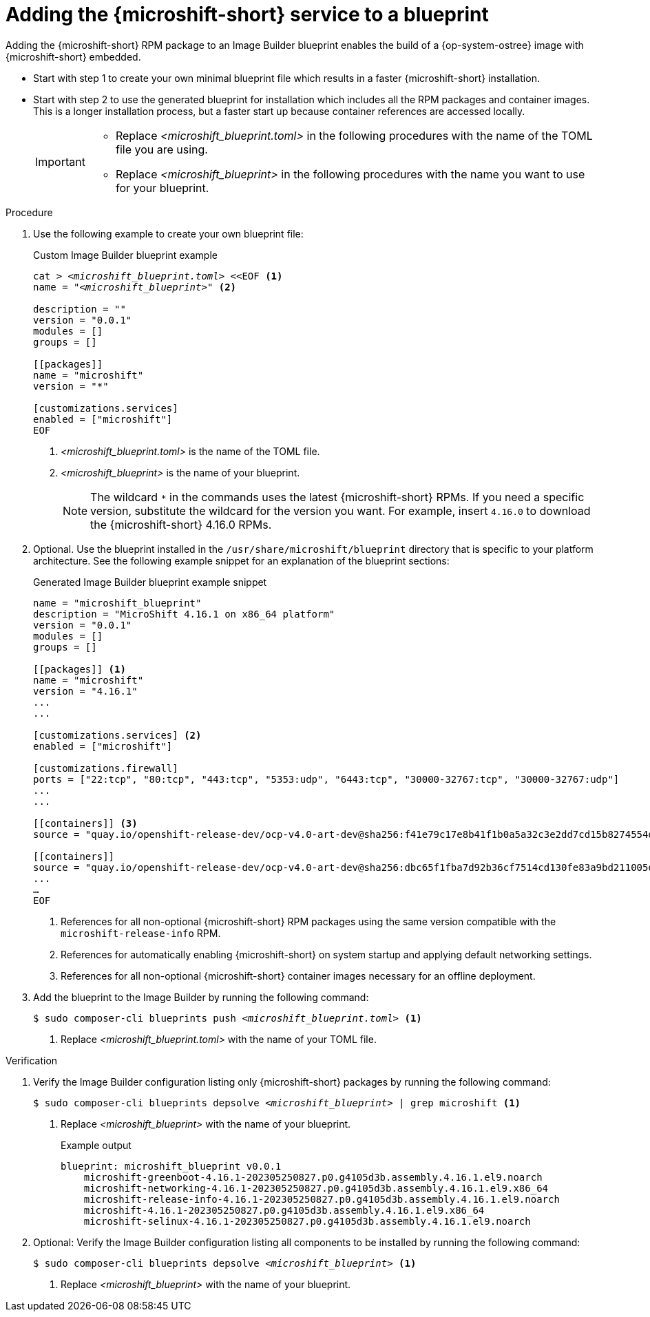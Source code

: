 // Module included in the following assemblies:
//
// * microshift/microshift-embed-into-rpm-ostree.adoc
// * microshift/microshift-update-rpms-ostree.adoc

:_mod-docs-content-type: PROCEDURE
[id="adding-microshift-service-to-blueprint_{context}"]
= Adding the {microshift-short} service to a blueprint

Adding the {microshift-short} RPM package to an Image Builder blueprint enables the build of a {op-system-ostree} image with {microshift-short} embedded.

* Start with step 1 to create your own minimal blueprint file which results in a faster {microshift-short} installation.
* Start with step 2 to use the generated blueprint for installation which includes all the RPM packages and container images. This is a longer installation process, but a faster start up because container references are accessed locally.
+
[IMPORTANT]
====
* Replace _<microshift_blueprint.toml>_ in the following procedures with the name of the TOML file you are using.
* Replace _<microshift_blueprint>_ in the following procedures with the name you want to use for your blueprint.
====

.Procedure

. Use the following example to create your own blueprint file:
+
.Custom Image Builder blueprint example
+
[source,text]
[subs="+quotes"]
----
cat > _<microshift_blueprint.toml>_ <<EOF <1>
name = "_<microshift_blueprint>_" <2>

description = ""
version = "0.0.1"
modules = []
groups = []

[[packages]]
name = "microshift"
version = "*"

[customizations.services]
enabled = ["microshift"]
EOF
----
<1> _<microshift_blueprint.toml>_ is the name of the TOML file.
<2> _<microshift_blueprint>_ is the name of your blueprint.
+
[NOTE]
====
The wildcard `*` in the commands uses the latest {microshift-short} RPMs. If you need a specific version, substitute the wildcard for the version you want. For example, insert `4.16.0` to download the {microshift-short} 4.16.0 RPMs.
====

. Optional. Use the blueprint installed in the `/usr/share/microshift/blueprint` directory that is specific to your platform architecture. See the following example snippet for an explanation of the blueprint sections:
+
.Generated Image Builder blueprint example snippet
+
[source,text]
----
name = "microshift_blueprint"
description = "MicroShift 4.16.1 on x86_64 platform"
version = "0.0.1"
modules = []
groups = []

[[packages]] <1>
name = "microshift"
version = "4.16.1"
...
...

[customizations.services] <2>
enabled = ["microshift"]

[customizations.firewall]
ports = ["22:tcp", "80:tcp", "443:tcp", "5353:udp", "6443:tcp", "30000-32767:tcp", "30000-32767:udp"]
...
...

[[containers]] <3>
source = "quay.io/openshift-release-dev/ocp-v4.0-art-dev@sha256:f41e79c17e8b41f1b0a5a32c3e2dd7cd15b8274554d3f1ba12b2598a347475f4"

[[containers]]
source = "quay.io/openshift-release-dev/ocp-v4.0-art-dev@sha256:dbc65f1fba7d92b36cf7514cd130fe83a9bd211005ddb23a8dc479e0eea645fd"
...
…
EOF
----
<1> References for all non-optional {microshift-short} RPM packages using the same version compatible with the `microshift-release-info` RPM.
<2> References for automatically enabling {microshift-short} on system startup and applying default networking settings.
<3> References for all non-optional {microshift-short} container images necessary for an offline deployment.

. Add the blueprint to the Image Builder by running the following command:
+
[source,terminal]
[subs="+quotes"]
----
$ sudo composer-cli blueprints push __<microshift_blueprint.toml>__ <1>
----
<1> Replace _<microshift_blueprint.toml>_ with the name of your TOML file.

.Verification

. Verify the Image Builder configuration listing only {microshift-short} packages by running the following command:
+
[source,terminal]
[subs="+quotes"]
----
$ sudo composer-cli blueprints depsolve __<microshift_blueprint>__ | grep microshift <1>
----
<1> Replace _<microshift_blueprint>_ with the name of your blueprint.
+
.Example output
+
[source,terminal]
----
blueprint: microshift_blueprint v0.0.1
    microshift-greenboot-4.16.1-202305250827.p0.g4105d3b.assembly.4.16.1.el9.noarch
    microshift-networking-4.16.1-202305250827.p0.g4105d3b.assembly.4.16.1.el9.x86_64
    microshift-release-info-4.16.1-202305250827.p0.g4105d3b.assembly.4.16.1.el9.noarch
    microshift-4.16.1-202305250827.p0.g4105d3b.assembly.4.16.1.el9.x86_64
    microshift-selinux-4.16.1-202305250827.p0.g4105d3b.assembly.4.16.1.el9.noarch
----
//need updated example output
. Optional: Verify the Image Builder configuration listing all components to be installed by running the following command:
+
[source,terminal]
[subs="+quotes"]
----
$ sudo composer-cli blueprints depsolve __<microshift_blueprint>__ <1>
----
<1> Replace _<microshift_blueprint>_ with the name of your blueprint.